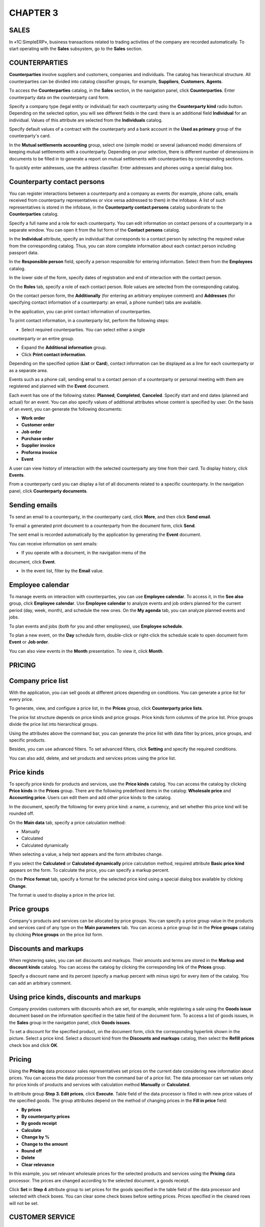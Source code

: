 CHAPTER 3
=========

.. _sales-1:

SALES
~~~~~

In «1C:SimpleERP», business transactions related to trading activities
of the company are recorded automatically. To start operating with the
**Sales** subsystem, go to the **Sales** section.

COUNTERPARTIES
~~~~~~~~~~~~~~

**Counterparties** involve suppliers and customers, companies and
individuals. The catalog has hierarchical structure. All counterparties
can be divided into catalog classifier groups, for example,
**Suppliers**, **Customers**, **Agents**.

To access the **Counterparties** catalog, in the **Sales** section, in
the navigation panel, click **Counterparties**. Enter counterparty data
on the counterparty card form.

|image1521153994269502|

Specify a company type (legal entity or individual) for each
counterparty using the **Counterparty kind** radio button. Depending on
the selected option, you will see different fields in the card: there is
an additional field **Individual** for an individual. Values of this
attribute are selected from the **Individuals** catalog.

Specify default values of a contract with the counterparty and a bank
account in the **Used as primary** group of the counterparty's card.

In the **Mutual settlements accounting** group, select one (simple mode)
or several (advanced mode) dimensions of keeping mutual settlements with
a counterparty. Depending on your selection, there is different number
of dimensions in documents to be filled in to generate a report on
mutual settlements with counterparties by corresponding sections.

|image1521153994246824|

To quickly enter addresses, use the address classifier. Enter addresses
and phones using a special dialog box.

|image1521153998320793|

|image1521153998343897|

Counterparty contact persons
~~~~~~~~~~~~~~~~~~~~~~~~~~~~

You can register interactions between a counterparty and a company as
events (for example, phone calls, emails received from counterparty
representatives or vice versa addressed to them) in the infobase. A list
of such representatives is stored in the infobase, in the **Counterparty
contact persons** catalog subordinate to the **Counterparties** catalog.

|image1521153998373116|

Specify a full name and a role for each counterparty. You can edit
information on contact persons of a counterparty in a separate window.
You can open it from the list form of the **Contact persons** catalog.

In the **Individual** attribute, specify an individual that corresponds
to a contact person by selecting the required value from the
corresponding catalog. Thus, you can store complete information about
each contact person including passport data.

In the **Responsible person** field, specify a person responsible for
entering information. Select them from the **Employees** catalog.

In the lower side of the form, specify dates of registration and end of
interaction with the contact person.

On the **Roles** tab, specify a role of each contact person. Role values
are selected from the corresponding catalog.

|image1521153998404609|

On the contact person form, the **Additionally** (for entering an
arbitrary employee comment) and **Addresses** (for specifying contact
information of a counterparty: an email, a phone number) tabs are
available.

In the application, you can print contact information of counterparties.

|image1521153993175676|

To print contact information, in a counterparty list, perform the
following steps:

-  Select required counterparties. You can select either a single
counterparty or an entire group.

-  Expand the **Additional information** group.

-  Click **Print contact information**.

Depending on the specified option (**List** or **Card**), contact
information can be displayed as a line for each counterparty or as a
separate area.

Events such as a phone call, sending email to a contact person of a
counterparty or personal meeting with them are registered and planned
with the **Event** document. |image1521153993102397|

Each event has one of the following states: **Planned**, **Completed**,
**Canceled**. Specify start and end dates (planned and actual) for an
event. You can also specify values of additional attributes whose
content is specified by user. On the basis of an event, you can generate
the following documents:

-  **Work order**

-  **Customer order**

-  **Job order**

-  **Purchase order**

-  **Supplier invoice**

-  **Proforma invoice**

-  **Event**

A user can view history of interaction with the selected counterparty
any time from their card. To display history, click **Events**.

|image1521153993582692|

From a counterparty card you can display a list of all documents related
to a specific counterparty. In the navigation panel, click
**Counterparty documents**.

|image1521153993434994|

Sending emails
~~~~~~~~~~~~~~

To send an email to a counterparty, in the counterparty card, click
**More**, and then click **Send email**.

|image1521153997063387|

To email a generated print document to a counterparty from the document
form, click **Send**.

|image1521153998432516|

The sent email is recorded automatically by the application by
generating the **Event** document.

|image1521153997088535|

You can receive information on sent emails:

-  If you operate with a document, in the navigation menu of the
document, click **Event**.

-  In the event list, filter by the **Email** value.

Employee calendar
~~~~~~~~~~~~~~~~~

To manage events on interaction with counterparties, you can use
**Employee calendar**. To access it, in the **See also** group, click
**Employee calendar**. Use **Employee calendar** to analyze events and
job orders planned for the current period (day, week, month), and
schedule the new ones. On the **My agenda** tab, you can analyze planned
events and jobs.

|image1521153998458675|

To plan events and jobs (both for you and other employees), use
**Employee schedule**.

|image1521153993458581|

To plan a new event, on the **Day** schedule form, double-click or
right-click the schedule scale to open document form **Event** or **Job
order**.

You can also view events in the **Month** presentation. To view it,
click **Month**.

|image1521153998482105|

PRICING
~~~~~~~

Company price list
~~~~~~~~~~~~~~~~~~

With the application, you can sell goods at different prices depending
on conditions. You can generate a price list for every price.

To generate, view, and configure a price list, in the **Prices** group,
click **Counterparty price lists**.

|image1521153992636490|

The price list structure depends on price kinds and price groups. Price
kinds form columns of the price list. Price groups divide the price list
into hierarchical groups.

Using the attributes above the command bar, you can generate the price
list with data filter by prices, price groups, and specific products.

|image1521153992603037|

Besides, you can use advanced filters. To set advanced filters, click
**Setting** and specify the required conditions.

|image1521153990863844|

You can also add, delete, and set products and services prices using the
price list.

Price kinds
~~~~~~~~~~~

To specify price kinds for products and services, use the **Price
kinds** catalog. You can access the catalog by clicking **Price kinds**
in the **Prices** group. There are the following predefined items in the
catalog: **Wholesale price** and **Accounting price**. Users can edit
them and add other price kinds to the catalog.

|image1521153998506419|

In the document, specify the following for every price kind: a name, a
currency, and set whether this price kind will be rounded off.

On the **Main data** tab, specify a price calculation method:

-  Manually

-  Calculated

-  Calculated dynamically

When selecting a value, a help text appears and the form attributes
change.

If you select the **Calculated** or **Calculated dynamically** price
calculation method, required attribute **Basic price kind** appears on
the form. To calculate the price, you can specify a markup percent.

|image1521153998533209|

On the **Price format** tab, specify a format for the selected price
kind using a special dialog box available by clicking **Change**.

|image1521153994708720|

The format is used to display a price in the price list.

Price groups
~~~~~~~~~~~~

Company's products and services can be allocated by price groups. You
can specify a price group value in the products and services card of any
type on the **Main parameters** tab. You can access a price group list
in the **Price groups** catalog by clicking **Price groups** on the
price list form.

|image1521153998559080|

Discounts and markups
~~~~~~~~~~~~~~~~~~~~~

When registering sales, you can set discounts and markups. Their amounts
and terms are stored in the **Markup and discount kinds** catalog. You
can access the catalog by clicking the corresponding link of the
**Prices** group.

|image1521153998583846|

Specify a discount name and its percent (specify a markup percent with
minus sign) for every item of the catalog. You can add an arbitrary
comment.

Using price kinds, discounts and markups
~~~~~~~~~~~~~~~~~~~~~~~~~~~~~~~~~~~~~~~~

Company provides customers with discounts which are set, for example,
while registering a sale using the **Goods issue** document based on the
information specified in the table field of the document form. To access
a list of goods issues, in the **Sales** group in the navigation panel,
click **Goods issues**.

|image1521153994058378|

To set a discount for the specified product, on the document form, click
the corresponding hyperlink shown in the picture. Select a price kind.
Select a discount kind from the **Discounts and markups** catalog, then
select the **Refill prices** check box and click **OK**.

|image1521153998605820|

.. _pricing-1:

Pricing
~~~~~~~

Using the **Pricing** data processor sales representatives set prices on
the current date considering new information about prices. You can
access the data processor from the command bar of a price list. The data
processor can set values only for price kinds of products and services
with calculation method **Manually** or **Calculated**.

In attribute group **Step 3. Edit prices**, click **Execute**. Table
field of the data processor is filled in with new price values of the
specified goods. The group attributes depend on the method of changing
prices in the **Fill in price** field:

-  **By prices**

-  **By counterparty prices**

-  **By goods receipt**

-  **Calculate**

-  **Change by %**

-  **Change to the amount**

-  **Round off**

-  **Delete**

-  **Clear relevance**

In this example, you set relevant wholesale prices for the selected
products and services using the **Pricing** data processor. The prices
are changed according to the selected document, a goods receipt.

|image1521153996418013|

Click **Set** in **Step 4** attribute group to set prices for the goods
specified in the table field of the data processor and selected with
check boxes. You can clear some check boxes before setting prices.
Prices specified in the cleared rows will not be set.

CUSTOMER SERVICE
~~~~~~~~~~~~~~~~

Customer service can be simply described as product sale or service
rendering to a customer. Product sale is registered with the **Goods
issue** document, work performance or service rendering – with the
**Acceptance certificate** document.

Main business process of customer service includes the following steps:

-  Registration of customers and their demands – new customers are
registered in the **Counterparties** catalog

-  Registration of customer orders:

-  New item is entered into the **Counterparty** **contracts** catalog

-  **Customer order** document is generated

-  Order fulfillment

Customer order
~~~~~~~~~~~~~~

You can use the **Customer order** document to register customer
intention to purchase goods, works or services. You can find a customer
order list in the order book. To access the order book, in the **Sales**
navigation panel, click **Customer orders**.

|image1521153992576630|

In the order list, you can see information about order fulfillment,
state, and order payment percent.

Order fulfillment details are shown as the order lines.

Order states are determined by font color of the line:

-  Black shows that the order has a request status.

-  Blue shows that the order is in progress.

-  Green shows that the order is fulfilled.

-  Strikeout line shows that the order is closed.

Level of shipment and payment are shown using pie charts.

The **Customer order** document includes information on the order
content and its cost. On the **Main** tab, specify a counterparty
contract under which the document is registered. If the contract itself
does not exist, enter a fictitious contract, for example, **Main
contract**.

Specify a project for which the order is planned in the **Project**
field (only if you enable accounting by projects in accounting parameter
settings).

|image1521153990787434|

To assign a discount for the selected product, on the document form,
click the link highlighted in the picture.

|image1521153994733975|

An additional form appears. On this form, specify a price kind, select a
discount kind from the **Markup and discount kinds** catalog, select the
**Refill prices** check box, and then click **OK**.

You can select one of the following operation types for the order: sales
order and processing order. When registering a processing order, you can
specify a list of raw materials and materials that the customer will
provide to the company for manufacturing products.

You can select a value of the **State** attribute on the order form.
Possible values depend on the **Customer order states** catalog. To
access the catalog, in the **Settings** section, in the **Sales**
accounting settings, click **Customer order states** catalog.

|image1521153998633033|

Users can create any required state values. Assign a status for every
state: **Open**, **In progress**, or **Completed**. The document
behavior depends on the status assigned for the selected order state. If
you specify a state with the **Open** status, for example, **Request**,
the order will become a customer request or a preliminary cost estimate
without movements by registers.

Specify a state value with the **In progress** status for an order being
fulfilled. In this case, the order data is recorded in the payment
calendar and taken into account when calculating inventory demand. When
the order is fulfilled, set the **Completed** value for the **State**
attribute.

To cancel an order having the **Request** or **In progress** state,
select the **Closed** check box.

Users can specify a font color of order states for displaying in the
order list.

For orders having the **In progress** or **Completed** state, you can
schedule payment on the **Payment calendar** tab. You can specify
planned dates, payment method, and percent to be paid not later than the
specified date. Payment (percent) amount and VAT will be auto
calculated.

|image1521153991220792|

Payment data can be represented as a list so that you can schedule
payment in a few steps. To view and edit it, click **As a list**.

|image1521153991356267|

You can configure the customer order. To do it, click the button of the
command bar on the **Setup** form. A dialog box appears. Here you can
specify location of a shipping date of the customer order: in the header
(the order is for the same date) or in the tabular section, for every
row of the document.

|image1521153993409422|

If you want the application to remember these settings for the current
user, click **Remember my choice**. After that, the settings will be
used for insertion into new documents. If it is a one-time operation,
there is no need to remember the settings.

Contract with customer
~~~~~~~~~~~~~~~~~~~~~~

If the **By contracts** check box is not selected in the counterparty
card in the **Mutual settlements accounting** group on the **For
documents** tab, there is no counterparty document dimension by
contracts, and the **Contract** field in the customer order will be
missing. If you select a counterparty document dimension by contracts,
specify a contract when entering the **Customer order** document. You
can store data on contracts in the **Counterparty contracts** catalog
subordinate to the **Counterparties** catalog.

|image1521153998658620|

You can enter a new contract both from counterparty card and when
populating the **Customer order** document.

|image1521153998685652|

Specify a counterparty, a contract number, a date, and a settlements
currency in the catalog item form. The **Name** field is auto populated
based on the contract number and date.

On the **Pricing** tab, you can specify:

-  Allowable number of payable deferral days under the contract with a
customer and a supplier accordingly

-  Values of kinds of prices, discounts, markups, and counterparty
prices. If you select a contract, this data will be inserted into
documents by default.

On the **Contract text** tab, you can select a contract form based on
which a print form will be generated and record values of the list
fields to populate in the selected form.

When editing contract forms, you can insert the following into the form:

-  Branch ID and correspondent bank account of counterparty or own
company

-  Passport data of a counterparty, an individual

-  Company facsimile and logo

-  Document attributes based on which the contract (number, date) is
created

-  Page break

If you create additional attributes for the document based on which the
contract is printed, you can also add these attributes to the contract
form.

You can attach files to the contract (for example, scanned copy of the
printed contract). Files are attached after saving the contract. To
attach files, in the navigation panel of the contract card, click
**Files**. The **Attached files** form will open. In this form, click
**Create** and select a file.

|image1521153992351230|

Before saving the file, you can rename it, add a note, and specify the
author.

If you use digital signature, commands to operate with it become
available on the tab with the same name.

Proforma invoices
~~~~~~~~~~~~~~~~~

After generating an order, a proforma invoice is issued to the customer
to pay for the ordered goods. You can find a list of proforma invoices
in a journal. To access the journal, in the **Sales** navigation panel,
click **Proforma invoices**.

|image1521153998711361|

You can register the document based on an order, a goods issue, or an
acceptance certificate. In the proforma invoice, you can see information
on ordered goods and services, their quantity, and prices.

|image1521153995944377|

In the **Proforma invoice** document, you can schedule payment. To
schedule payment, on the document form, select the **Schedule payment**
check box. The **Payment calendar** tab appears on the document form
where you can specify planned dates, a payment method, and a percent
that must be paid not later than the specified date. Payment (percent)
amount and VAT will be auto calculated. To record expected funds receipt
in the payment calendar, set the **Payment method** radio button to the
required value to specify whether the invoice will be paid in cash or
via bank transfer. If you do not know the payment method, select
**Undefined**.

If you use both a customer order and a proforma invoice to register a
transaction, schedule payment either in the customer order or in the
proforma invoice. Or you can schedule payment partially in the customer
order and partially in the proforma invoice to avoid duplication of
scheduled receipts of funds in the payment calendar.

Inventory reservation
~~~~~~~~~~~~~~~~~~~~~

You can reserve a customer-ordered product with the **Inventory** type
in a warehouse, place in an opened purchase order or a production order
by creating the **Inventory reservation** document based on the order.

You can access the document only if you select the **Use inventory
reservation** check box in the **Purchases** accounting settings of the
**Settings** section.

|image1521153995394295|

In columns **Original location** and **New location**, specify business
units to which the reserved product is placed before and after
reservation, or documents **Customer order**, **Purchase order**, or
**Production order**. For example, if you need to reserve a
customer-ordered product available in a warehouse or ordered from a
supplier, do not specify anything as an original location. Specify a
warehouse, a purchase order or a production order as a new location. If
you need to cancel reservation of a customer-ordered product, specify
the current reservation location (a warehouse or an order) as an
original location, and leave the new location column empty.

You can reserve inventory immediately from the customer order. To
reserve it, specify a reserve warehouse in the document header, and
quantity of reserved inventories in the **Reserve** column of the
tabular section.

Goods issue
~~~~~~~~~~~

To record sales of goods to an external counterparty in accounting, you
can use the **Goods issue** document.

|image1521153994058378|

You can create the document based on the **Customer order** document.
The documents are mainly identical in content. In contrast to the order,
the **Project** field and the **Shipping date** column are missing in
the goods issue. But there you can find the **Basis** attribute to
specify an invoice or a goods receipt based on which the goods issue was
created. If you set the **Customer order position in shipment
documents** radio button to **In header (for the whole document)**, the
**Order** attribute appears on the form to specify a customer order. To
access the document setting form, click **More**, and then click the
required command.

On the **Additionally** tab, you can specify a contractor department and
an employee responsible for entering the document. 

You can create the following documents based on the **Goods issue**
document:

-  **Goods receipt** to register return (the **Return from customer**
value will be set automatically in the **Operation kind** field)

-  **Invoice**

-  **Invoice** (**Fill in CCD numbers**)

-  **Proforma invoice**

-  **Event**

-  **Issue slip** (if a two-phase warehouse is used)

-  **Funds receipt (plan)** (if a payment calendar is used)

-  **Credit slip** (if a customer pays for goods in cash)

-  **Receipt to account** (if a payment was made via bank transfer)

The document list allows you to record whether goods are shipped and
services are rendered, including customer orders which are in progress.

|image1521153994105817|

You can register documents based on one or several selected customer
orders.

Using the list, you can analyze state of the selected customer orders,
inventory demand, and mutual settlements state.

Invoice
~~~~~~~

You can register the **Invoice** document based on one of the following
documents: a job order or a goods issue when selling goods, or
**Acceptance certificate** when selling works and services, and
receiving an advance (prepayment) from a customer.

|image1521153995419410|

Information from the corresponding goods issue is transferred to the
document. When saving the document, its number and date are assigned
automatically.

For imported goods, specify a country of origin and a CCD number in the
table field of the document form. If there is CCD balance, the
corresponding columns can be filled in automatically by clicking **CCD
numbers**.

Goods return
~~~~~~~~~~~~

Use the **Goods receipt** document with the **Return from customer**
kind to register return of products and services items that were shipped
to the customer earlier.

|image1521153994198685|

You can enter the document based on the goods issue. In this case, the
table field will be filled in with the basis document data.
Additionally, you can specify cost of the returned goods in the table
field.

Acceptance certificate
~~~~~~~~~~~~~~~~~~~~~~

Use the **Acceptance certificate** document to record sales of services
(works) in accounting.

|image1521153991675061|

The document is mostly similar to a goods issue. However, in the table
field, you can specify products and services with either **Work** or
**Service** type only.

The document list allows you to record services rendered to customers,
including for the customer orders in progress.

|image1521153991698297|

You can create the documents using either one or several selected
customer orders.

Using the list, you can analyze state of the selected customer orders,
inventory demand, and mutual settlements state.

COMMISSION SALES
~~~~~~~~~~~~~~~~

With «1C:SimpleERP», you can take advantage of automated recording of
business transactions of acceptance and transfer of goods for
commission. You can access functionality of commission sales in the
**Sales** section.

Goods transfer for commission
~~~~~~~~~~~~~~~~~~~~~~~~~~~~~

To register our company's (principal's) goods transfer for commission to
a counterparty (agent), in accounting policy settings of the **Sales**
section, select the **Use goods transfer for commission** check box.

Goods transfer for commission is registered using the **Goods issue**
document with the **Transfer for commission** operation kind.

|image1521153994128972|

When posting the document, our goods transfer to the counterparty is
registered. In the table field, specify a list of transferred goods and
the order document under which the goods are transferred.

Agent report
~~~~~~~~~~~~

Use the **Agent report** document to register goods sold by the agent.
To access the document, in the **Sales** group, in the navigation panel,
click **Agent reports**.

|image1521153991599692|

The **Agent report** document contains two tabular sections.

On the **Inventory** tab, specify customers of the principal's
inventory, cost of the inventory sold to customers, and information
about the issued invoice.

The second **Inventory** tabular section is subordinate to the
**Customers** tabular section. Several rows of the **Inventory** tabular
section can correspond to one row of the **Customers** tabular section.

Information on prices and amounts of transfer and sale is specified in
columns **Transfer price**, **Movement amount**, **Price**, **Amount**,
and **Total**. Specify VAT amount, amount of sale, transfer, and
commission in the corresponding columns.

In the **Order** column, specify a sales order against which goods
received for commission are sold. In the **Commission amount** column,
specify an amount that the agent keeps, it is calculated on the
**Additionally** tab.

|image1521153991943311|

On the **Additionally** tab, specify a commission calculation method:

-  If the commission amount is specified individually, select the **Not
calculated** calculation method.

-  If the commission is calculated as a sales percent, select the **Sale
percent** calculation method and specify a value in the **Commission
percent** field.

-  If the commission is calculated as a percent of difference between
receipt amount and sales amount, select the **Percent of difference
between receipt amount and sale amount** method and specify a value
in the **Commission percent** field.

You can set off prepayment on the **Prepayment** tab. Click **Select**
to open the **Prepayment setoff** form. On this form, fill in a tabular
section with the information on advance offset received from the agent
earlier.

Goods acceptance for commission
~~~~~~~~~~~~~~~~~~~~~~~~~~~~~~~

To record goods accepted for commission in accounting, use the **Goods
receipt** document with the **Acceptance for commission** operation
kind. You can access the document in the **Purchases** section.

|image1521153991724322|

In the table field, you can specify an order document under which
acceptance is carried out for each product. You can return goods
accepted for commission to the principal in the same manner as you
return goods received from the supplier. To register commission goods
return, use the **Goods issue** document with the **Return to
principal** operation kind

To distinguish between own inventory on the company's balance sheet and
received inventory which is not on the company's balance sheet, specify
a delivery batch on acceptance and keeping records of goods for
commission, processing, or safe custody. For each type of inventory
there can be one batch with the corresponding status or several batches.
For example, for each delivery there is its own batch.

Sales report to principal
~~~~~~~~~~~~~~~~~~~~~~~~~

Use the **Report to principal** document to report to principal on sold
goods and calculate the commission.

|image1521153996855649|

In the table field of the **Inventory** tab, you can see all information
from the table field of the goods receipt using which you can register
goods acceptance for commission. In the table field, you can also see
information about prices and amounts of receipts and sales. In the
**Order** column, specify a sales order against which the goods received
for commission were sold. In the **Commission amount** column, specify
our company commission amount calculated using the information specified
on the **Additionally** tab.

.. _goods-return-1:

Goods return
~~~~~~~~~~~~

Sold goods, goods transferred to commission, for processing, or safe
custody can be returned. You can register goods return using goods issue
and goods receipt with the **Return from customer** (from processor,
from agent, from safe custody) operation kind.

.. _retail-sales-1:

Retail sales
~~~~~~~~~~~~

You can access the **Retail sales** subsystem in the corresponding
subsection of the **Sales** section. To activate the subsystem, select
the **Retail sales accounting** check box in accounting settings. The
**Retail sales** group appears in the navigation panel.

If cash equipment is used in the sales outlet, in the **Settings**
section, on the **Peripherals** form, select the **Use peripherals**
check box. The **Peripherals** link gets active. You can use it to
configure peripherals and work places. For more information about
peripherals settings, see chapter.

To add a sales outlet with quantitative and value accounting to the
application, create a new item in the **Company business units**
catalog. Select **Retail** in the **Type** attribute. Specify a retail
price kind by selecting from the **Price kinds** catalog. To access the
catalog, in reference information of the **Company** section, click
**Warehouses**.

|image1521153991377197|

Inventory movement to retail outlet
~~~~~~~~~~~~~~~~~~~~~~~~~~~~~~~~~~~

Inventory used for further movement to a retail outlet is received to
the main company warehouse. You can register this procedure with the
**Goods receipt** document.

|image1521153994425361|

To move the received inventory from the main warehouse to a retail
outlet, use the **Inventory movement** document. If a retail price is
not set for the product, the document will not be posted. You will
receive an error message and a tooltip. 

To post the document, set retail prices for the inventory to move. To
set retail prices, use the **Company price list** or **Pricing** data
processor.

Once you set retail prices, the inventory will be successfully moved to
the required retail outlet.

Receiving goods to retail
~~~~~~~~~~~~~~~~~~~~~~~~~

Goods can be received to a sales outlet directly from a supplier. In
this case, register receipt using goods receipt with a sales outlet
specified as a receiving warehouse.

|image1521153994152388|

If you do not set retail prices for the received goods, the document
will not be posted.

Sales outlets which use quantitative-value accounting
~~~~~~~~~~~~~~~~~~~~~~~~~~~~~~~~~~~~~~~~~~~~~~~~~~~~~

In quantitative-value accounting, you keep accounting of products in a
warehouse and in accounting system of retail companies both by quantity
in physical terms and by cost in monetary terms.

You can use quantitative-value accounting of products in retail sale
only when using necessary automation technology. With that, product
accounting by purchasing prices causes no problems. Manufacturers mark
packaging with the sales ticket or mark the product with barcode. A
barcode contains information about manufacturing or seller country,
manufacturing company, and product characteristics (name, size, etc). On
products receipt to a store, you can write information about their name,
features, quantity, and purchasing prices to the infobase using scanning
device. If there is no manufacturer barcode on the product, write this
information manually to the infobase, and the product receives an
internal code.

On product sale, write the information about it to the infobase the same
way. A customer gives a cashier bought product with a barcode. The
product information is read using a scanner. On cash registering
receipt, you can see the name, quantity, price, and cost of the sold
product in retail prices. Such a receipt is an analog of a packing slip.

Data on sold products cost in purchasing prices is generated based on
data on names and quantity of sold products.

Sales outlet with fiscal data recorder connected to accounting system
~~~~~~~~~~~~~~~~~~~~~~~~~~~~~~~~~~~~~~~~~~~~~~~~~~~~~~~~~~~~~~~~~~~~~

Before you start, enter the information about fiscal data recorder
installed in the sales outlet into the **Cash registers** catalog. To
access it, in the **Settings** section in accounting parameter setting,
click **Cash registers**. To add a cash fund with the **Fiscal data
recorder** type, click **Create**.

|image1521153999000250|

Also specify business unit, company department, and GL account for the
cash register. If the **Without connection** check box is not selected,
in the list of configured peripherals, select a value of the
**Peripherals** attribute. By default, the cash fund name is assigned by
the [Cash fund type] ([Company business unit]) template, but you can
change it.

Use the **Inventory movement** and **Goods receipt** documents to
register product receipt to sales outlet area (for example, from head
office warehouses or directly from the supplier). To access the logs of
movement documents and goods receipts, in the **Purchases** section, in
the navigation panel, click the corresponding links.

To open the shift:

-  Open the **Cash receipts** log: in the **Sales** section, click
**Cash receipts**.

-  In the log navigation panel, select the cash register.

-  Click the **Open shift** button.

|image1521153991247757|

Then it registers the **Cash receipt** documents in the accounting
system during the shift.

|image1521153999024342|

The products are sold from the sales outlet area (the products are on
shelves) at retail prices with quantity discounts if appropriate.
Payments are accepted in cash or with payment card.

After creating a new receipt, a cashier clicks **Reserve**. Then payment
fields become available in accordance with the value specified in the
**Payment method** field. A customer can pay in cash, with payment card,
or partly in cash, partly with payment card.

Note

Payment card is accepted if a POS terminal is connected to the user work
place. Before you start, enter the POS terminal information into the
**POS terminal** catalog.

|image1521153999048725|

In the table field of the terminal form, specify the list of payment
cards accepted by the device.

You can see the data on payment with payment card in cash receipts and
on the **Payment with payment cards** tab in the **Retail sales report**
document.

Specify the data on payment with payment card in the corresponding tab
of the **Cash register** document form.

To finish payment input, a cashier clicks **Issue receipt**.

To register a return on the same day basis, register refund receipt
using the **Refund receipt** document. To create the receipt, in the
command bar of the **Cash receipts** document log, click **Return**.

|image1521153991274908|

To register product return on another day basis, use the **Goods
receipt** document with the **Return from customer** operation kind.

A customer must be registered in the **Counterparties** and
**Individuals** catalogs of the accounting system.

To receive a Z report which registers shift closing, in the command bar,
click **Close shift.**

|image1521153996934493|

Then a cashier passes revenue to the operating cash, and a cashier of
the operating cash receives it and makes entries in the cashier log. To
register revenue pass and receipt, use the **Credit slip** document with
the **Retail revenue** operation kind.

To deposit cash to the cash register, in the command bar, click **Cash
deposit**. Specify the amount of deposited cash in the dialog box.

To withdraw cash from the cash register, click **Cash withdrawal**. Both
buttons can only be used to manage fiscal data recorder.

Sales outlet with an offline cash register
~~~~~~~~~~~~~~~~~~~~~~~~~~~~~~~~~~~~~~~~~~

Procedure of starting operation with Offline cash registers is similar
to the previous case. The only difference is that when you enter data
into the **Cash registers** catalog, the **Offline cash register** value
is specified in the **Cash register type** attribute.

During the shift, a cashier operates with an offline cash register
without creating any records in the accounting system. At the shift end,
they generate the Z report from the cash register, make entries to the
cashier log, and fill in a retail report manually (using entries in a
copybook or physical inventory results).

In the **Retail sales report** document, on the **Payment with payment
cards** tab, information on payment for goods with a payment card is
shown.

To view and edit retail sales reports, use the corresponding log. To
access it, in the navigation panel, click the corresponding link. In the
log, you can filter data by shift status. Also you can archive cash
receipts by clicking **Archive cash receipts**.

Accounting in a "copybook"
~~~~~~~~~~~~~~~~~~~~~~~~~~

During the shift, a cashier registers sales in a "copybook". To register
revenue in the accounting system, use the **Credit slip** document.

|image1521153993225753|

To register sales based on entries in the "copybook", use the **Retail
sales report** document.

Accounting with periodic physical inventory
~~~~~~~~~~~~~~~~~~~~~~~~~~~~~~~~~~~~~~~~~~~

As previously, to register revenue in the accounting system, use the
**Credit slip** document. To register sales, use the **Retail sales
report** document based on data of physical inventory made in the sales
outlet (product number decrease due to the sales).

|image1521153999071666|

Sales outlets with value accounting
~~~~~~~~~~~~~~~~~~~~~~~~~~~~~~~~~~~

When you use value accounting, you keep accounting of product receipt
and outflow only in monetary terms. When using product value accounting
in retail sale, sales prices are usually used as accounting prices.

You can keep accounting of the goods flow in a sales outlet with value
accounting in the following way:

-  On product receipt to a store warehouse, register the number of
received products in the product card or register. To release
products to departments, use picking lists. With that, product
outflow from the warehouse is registered in cards or registers. Thus,
you organize quantitative accounting on the warehouse level.

-  In the accounting system, you can record product receipt in cost
terms (in sales prices) as entries on GL accounts of products.

-  Write off products in the accounting system on the basis of cash
receipts where daily revenue, which is the cost of sold products in
sales (retail) prices, is registered.

The cost is calculated in direct ratio to sales revenue (by average) and
at the same time as posting the **Credit slip** document with the
**Retail revenue (value accounting)** operation kind.

To add a sales outlet with value accounting to the system, in the
**Business units** catalog, create a new item. In the **Type** field,
select the **Retail (value accounting)** value and retail price kind
from the **Price kinds** catalog. On the **GL accounts** tab, specify
the retail GL account and markup GL account.

|image1521153991497810|

As the operation starts, move products from wholesale warehouse to the
sales outlet with value accounting. To do that, register the **Inventory
movement** document in the accounting system.

|image1521153994425361|

As a result, products are written off from the wholesale warehouse, and
balance of the sales outlet increases in sales (retail) and cost prices.

You can also use the **Inventory movement** document to return products
from sales outlet to warehouse.

To change sales (retail) prices in sales outlet, use the **Inventory
revaluation in retail (value accounting)** document. With that, in the
**Inventory** table field, register actual product quantity in the sales
outlet, new and old retail prices.

|image1521153996908472|

In this case, use the **Physical inventory** document only to prepare a
form with prices (goods are recounted in the store, their cost is
calculated and compared with the accounting cost).

There are the following cases for setting new prices:

-  On new batch receipt (in this case the difference in prices of
remaining products of the previous batch is profit/loss of the
seller)

-  On revaluation of actual quantity of remaining products in sales
outlet (in this case, it is possible to understate/overstate actual
product quantity on purpose to get profit).

To write off remaining products at the sales outlet in sales prices and
receive cash to the company cash fund, use the **Credit slip** document.

Peripherals dashboards
~~~~~~~~~~~~~~~~~~~~~~

In the application, convenient dashboards for some peripheral kinds are
available, for example, POS terminal and fiscal data recorder. To open
dashboards, use the command bar of cash receipt register.

On the **POS terminal management** dashboard, there are the following
button groups: **Main operations** and **Additional operations**.

|image1521153999097424|

Using the buttons, a cashier can perform different operations related to
payment for products with payment card. In the right part of the
dashboard, you can see the result (printed receipt) as the operation is
over.

On the fiscal data recorder dashboard, there are only two buttons. They
are intended to print fiscal data recorder reports with or without
clearance.

|image1521153999120124|

Sales reports
~~~~~~~~~~~~~

With the application reports, you can analyze efficiency of trading
activity. Click **Sales reports** to access all reports of the **Sales**
section. Use the section report panel to open the section report
variants divided by subsystems.

|image1521153990992417|

To open a form of selection and report panel settings, click **All
reports**. In the left side of the form, you can see a tree of sections
and command interface groups. As you navigate through the tree nodes, a
report list in the **Description** column is automatically filtered by
the selected section.

If a list of report variants is quite big, you can quickly find the
required report variant using search tools. To search for a required
report variant, type the required value in the **Search** field, and
then click **Find**. Search is carried out in the selected section
(group).

You can search for reports using a word (part of the word) or several
words. The search is carried out in:

-  Report names

-  Report variant descriptions

-  Presentations of report variant fields

-  Presentations of report variant parameters and filters

-  Names of user settings of the report variant

-  Names of sections and groups of the application and report panel

In the **Author** field, you can select a report variant author from the
list.

|image1521153996884743|

In the setting form, you can generate any report from the tree and
determine which reports will be available for quick selection, i.e.
placed directly to the report panel.

Customer order fulfillment
~~~~~~~~~~~~~~~~~~~~~~~~~~

Use the **Customer order** **fulfillment** report to analyze content and
progress of customer orders.

|image1521153999144093|

The report is grouped by orders. Missing (not provided with sources)
quantity of products and services items is calculated for each order.
Using the report you can identify demand for purchase or production of
products and services item required for order fulfillment.

You can satisfy the demand for products and services using the following
methods:

-  Reservation in warehouse

-  Placement in a purchase order

-  Placement in a production order

Reservation and placement are registered by documents generated based on
the **Customer order** document. In the report, you can also see
quantity of items reserved in the warehouse.

Unrestricted stock
~~~~~~~~~~~~~~~~~~

Use the **Unrestricted stock** report to receive information about
unrestricted stock of products by warehouses. In the report, you can
also see summary data on balance, reserves, and unrestricted stock for
the company as a whole.

|image1521153999171179|

Customer order payment
~~~~~~~~~~~~~~~~~~~~~~

Using the report, you can analyze customer order payment.

|image1521153999195658|

The report data is grouped by counterparties, companies, and contracts.

Invoice payment
~~~~~~~~~~~~~~~

In the report, you can see information on invoices paid by
counterparties.

|image1521153999219773|

The report data is grouped by customers and contracts.

Receivable by periods
~~~~~~~~~~~~~~~~~~~~~

With the **Receivable by periods** report, you can see amounts of
counterparty debts to the company with periods – less than a week, 1-2
weeks, 2 weeks – a month, 1-2 months, over two months.

The report also shows information about total debt, overdue receivable
amount and number of overdue days. Overdue receivable and number of
overdue days are calculated considering a customer payment due date
specified in the counterparty contract or parameter settings if the
payment due date is not set in the contract.

|image1521153991304568|

The report is generated for a specific date or the current one if the
date is not set.

Shipment and payment against customer orders
~~~~~~~~~~~~~~~~~~~~~~~~~~~~~~~~~~~~~~~~~~~~

Use the report to analyze states of customer orders in terms of payment
and shipment.

You can see planned payment amount (order amount), amount paid against
the order, and amount that should be paid off to pay for the order in
full.

As for shipment against the order, you can see quantity of goods for
shipment, shipped and reserved goods, and remaining goods to be shipped
against the order.

|image1521153991327653|

Mutual settlements
~~~~~~~~~~~~~~~~~~

With the **Mutual settlements** report, you can see state and dynamics
of mutual settlements with counterparties (customers, suppliers, etc.)
over the specified period.

|image1521153995797996|

Data is displayed with grouping by counterparties, contracts and orders.
There are the following available modes in this report: **Mutual
settlements list**, **Mutual settlements list in foreign currency
(briefly)** and **Mutual settlements balance**. In the **Mutual
settlements balance** mode, you can see only information about mutual
settlements balance on the specified date.

|image1521153999247570|

Cash in cash registers
~~~~~~~~~~~~~~~~~~~~~~

In the report, you can see information on cash in cash registers:
inflow, outflow, and balance.

|image1521153992716220|

You can generate the report in the following modes: **Statement**,
**Statement in currency**, **Balance**, **Balance in currency**. The
**Statement** mode is the most complete. In this report, all information
on cash in cash registers – inflow, outflow, and balance both in
currency and management accounting currency is displayed.

Value accounting in retail outlet
~~~~~~~~~~~~~~~~~~~~~~~~~~~~~~~~~

In the report, you can see information about retail funds in currency
and management accounting currency, and data on product cost in a retail
outlet. The report displays data on opening and closing balance,
receipt, and expense.

|image1521153997650336|

You can generate the report in the following modes: **Statement**,
**Statement in currency**, **Balance**, **Balance in currency**.

.. |image1521153994269502| image:: media/image39.png
   :width: 4.625in
   :height: 4.98958in
.. |image1521153994246824| image:: media/image40.png
   :width: 4.63542in
   :height: 5.07292in
.. |image1521153998320793| image:: media/image41.png
   :width: 3.13542in
   :height: 2.4375in
.. |image1521153998343897| image:: media/image42.png
   :width: 3.10417in
   :height: 1.26042in
.. |image1521153998373116| image:: media/image43.png
   :width: 3.9375in
   :height: 1.47917in
.. |image1521153998404609| image:: media/image44.png
   :width: 3.69792in
   :height: 2.82292in
.. |image1521153993175676| image:: media/image45.png
   :width: 4.63542in
   :height: 2.15625in
.. |image1521153993102397| image:: media/image46.png
   :width: 4.63542in
   :height: 3.16667in
.. |image1521153993582692| image:: media/image47.png
   :width: 4.63542in
   :height: 1.5in
.. |image1521153993434994| image:: media/image48.png
   :width: 4.61458in
   :height: 1.92708in
.. |image1521153997063387| image:: media/image49.png
   :width: 4.65625in
   :height: 4.39583in
.. |image1521153998432516| image:: media/image50.png
   :width: 3.9375in
   :height: 2.26042in
.. |image1521153997088535| image:: media/image51.png
   :width: 4.625in
   :height: 2.5625in
.. |image1521153998458675| image:: media/image52.png
   :width: 4.46875in
   :height: 2.90625in
.. |image1521153993458581| image:: media/image53.png
   :width: 4.63542in
   :height: 2.01042in
.. |image1521153998482105| image:: media/image54.png
   :width: 3.9375in
   :height: 3.3125in
.. |image1521153992636490| image:: media/image55.png
   :width: 4.625in
   :height: 3.22917in
.. |image1521153992603037| image:: media/image56.png
   :width: 4.625in
   :height: 3.21875in
.. |image1521153990863844| image:: media/image57.png
   :width: 4.11458in
   :height: 3.02083in
.. |image1521153998506419| image:: media/image58.png
   :width: 4.20833in
   :height: 3.27083in
.. |image1521153998533209| image:: media/image59.png
   :width: 3.9375in
   :height: 2.09375in
.. |image1521153994708720| image:: media/image60.png
   :width: 3.82292in
   :height: 4.04167in
.. |image1521153998559080| image:: media/image61.png
   :width: 3.9375in
   :height: 2.89583in
.. |image1521153998583846| image:: media/image62.png
   :width: 3.9375in
   :height: 2.52083in
.. |image1521153994058378| image:: media/image63.png
   :width: 4.625in
   :height: 3.6875in
.. |image1521153998605820| image:: media/image64.png
   :width: 2.3125in
   :height: 2.22917in
.. |image1521153996418013| image:: media/image65.png
   :width: 4.67708in
   :height: 4.38542in
.. |image1521153992576630| image:: media/image66.png
   :width: 4.61458in
   :height: 3.02083in
.. |image1521153990787434| image:: media/image67.png
   :width: 4.63542in
   :height: 3.17708in
.. |image1521153994733975| image:: media/image68.png
   :width: 3.77083in
   :height: 3.375in
.. |image1521153998633033| image:: media/image69.png
   :width: 3.9375in
   :height: 1.3125in
.. |image1521153991220792| image:: media/image70.png
   :width: 4.41667in
   :height: 3.33333in
.. |image1521153991356267| image:: media/image71.png
   :width: 4.35417in
   :height: 3.05208in
.. |image1521153993409422| image:: media/image72.png
   :width: 3.77083in
   :height: 1.55208in
.. |image1521153998658620| image:: media/image73.png
   :width: 3.9375in
   :height: 1.33333in
.. |image1521153998685652| image:: media/image74.png
   :width: 3.9375in
   :height: 1.70833in
.. |image1521153992351230| image:: media/image75.png
   :width: 4.63542in
   :height: 2.15625in
.. |image1521153998711361| image:: media/image76.png
   :width: 3.9375in
   :height: 2.375in
.. |image1521153995944377| image:: media/image77.png
   :width: 4.625in
   :height: 3.3125in
.. |image1521153995394295| image:: media/image78.png
   :width: 4.625in
   :height: 2.59375in
.. |image1521153994058378| image:: media/image63.png
   :width: 4.625in
   :height: 3.6875in
.. |image1521153994105817| image:: media/image79.png
   :width: 4.63542in
   :height: 3.01042in
.. |image1521153995419410| image:: media/image80.png
   :width: 4.63542in
   :height: 3.28125in
.. |image1521153994198685| image:: media/image81.png
   :width: 4.625in
   :height: 3.17708in
.. |image1521153991675061| image:: media/image82.png
   :width: 4.63542in
   :height: 3.28125in
.. |image1521153991698297| image:: media/image83.png
   :width: 4.63542in
   :height: 1.8125in
.. |image1521153994128972| image:: media/image84.png
   :width: 4.63542in
   :height: 4.6875in
.. |image1521153991599692| image:: media/image85.png
   :width: 4.63542in
   :height: 4.14583in
.. |image1521153991943311| image:: media/image86.png
   :width: 4.63542in
   :height: 3.84375in
.. |image1521153991724322| image:: media/image87.png
   :width: 4.63542in
   :height: 3.41667in
.. |image1521153996855649| image:: media/image88.png
   :width: 4.625in
   :height: 2.92708in
.. |image1521153991377197| image:: media/image89.png
   :width: 4.51042in
   :height: 2.85417in
.. |image1521153994425361| image:: media/image90.png
   :width: 4.625in
   :height: 3.21875in
.. |image1521153994152388| image:: media/image91.png
   :width: 4.63542in
   :height: 3.79167in
.. |image1521153999000250| image:: media/image92.png
   :width: 3.90625in
   :height: 1.94792in
.. |image1521153991247757| image:: media/image93.png
   :width: 4.53125in
   :height: 2.45833in
.. |image1521153999024342| image:: media/image94.png
   :width: 3.9375in
   :height: 2.60417in
.. |image1521153999048725| image:: media/image95.png
   :width: 4.61458in
   :height: 2.59375in
.. |image1521153991274908| image:: media/image96.png
   :width: 4.30208in
   :height: 3.125in
.. |image1521153996934493| image:: media/image97.png
   :width: 4.63542in
   :height: 3.02083in
.. |image1521153993225753| image:: media/image98.png
   :width: 4.63542in
   :height: 3.16667in
.. |image1521153999071666| image:: media/image99.png
   :width: 3.9375in
   :height: 2.53125in
.. |image1521153991497810| image:: media/image100.png
   :width: 4.47917in
   :height: 3.30208in
.. |image1521153994425361| image:: media/image90.png
   :width: 4.625in
   :height: 3.21875in
.. |image1521153996908472| image:: media/image101.png
   :width: 4.63542in
   :height: 3.29167in
.. |image1521153999097424| image:: media/image102.png
   :width: 3.59375in
   :height: 1.75in
.. |image1521153999120124| image:: media/image103.png
   :width: 3.59375in
   :height: 0.95833in
.. |image1521153990992417| image:: media/image104.png
   :width: 4.63542in
   :height: 4.36458in
.. |image1521153996884743| image:: media/image105.png
   :width: 4.63542in
   :height: 4.52083in
.. |image1521153999144093| image:: media/image106.png
   :width: 3.90625in
   :height: 2.83333in
.. |image1521153999171179| image:: media/image107.png
   :width: 4.25in
   :height: 2.52083in
.. |image1521153999195658| image:: media/image108.png
   :width: 3.9375in
   :height: 2.86458in
.. |image1521153999219773| image:: media/image109.png
   :width: 3.9375in
   :height: 2.23958in
.. |image1521153991304568| image:: media/image110.png
   :width: 4.5in
   :height: 2.44792in
.. |image1521153991327653| image:: media/image111.png
   :width: 4.5in
   :height: 3.08333in
.. |image1521153995797996| image:: media/image112.png
   :width: 4.625in
   :height: 2.73958in
.. |image1521153999247570| image:: media/image113.png
   :width: 3.9375in
   :height: 3.375in
.. |image1521153992716220| image:: media/image114.png
   :width: 4.63542in
   :height: 2.40625in
.. |image1521153997650336| image:: media/image115.png
   :width: 4.63542in
   :height: 2.41667in

